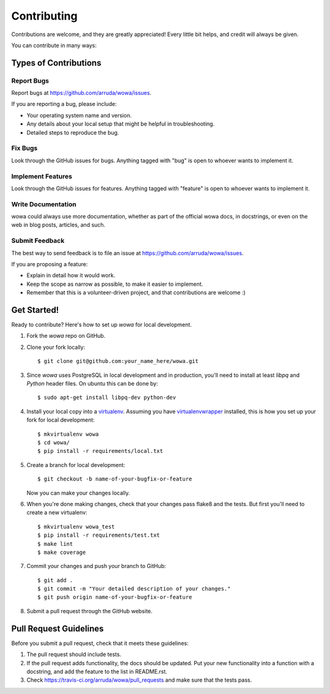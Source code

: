============
Contributing
============

Contributions are welcome, and they are greatly appreciated! Every
little bit helps, and credit will always be given.

You can contribute in many ways:

Types of Contributions
----------------------

Report Bugs
~~~~~~~~~~~

Report bugs at https://github.com/arruda/wowa/issues.

If you are reporting a bug, please include:

* Your operating system name and version.
* Any details about your local setup that might be helpful in troubleshooting.
* Detailed steps to reproduce the bug.

Fix Bugs
~~~~~~~~

Look through the GitHub issues for bugs. Anything tagged with "bug"
is open to whoever wants to implement it.

Implement Features
~~~~~~~~~~~~~~~~~~

Look through the GitHub issues for features. Anything tagged with "feature"
is open to whoever wants to implement it.

Write Documentation
~~~~~~~~~~~~~~~~~~~

wowa could always use more documentation, whether as part of the
official wowa docs, in docstrings, or even on the web in blog posts,
articles, and such.

Submit Feedback
~~~~~~~~~~~~~~~

The best way to send feedback is to file an issue at https://github.com/arruda/wowa/issues.

If you are proposing a feature:

* Explain in detail how it would work.
* Keep the scope as narrow as possible, to make it easier to implement.
* Remember that this is a volunteer-driven project, and that contributions
  are welcome :)

Get Started!
------------

Ready to contribute? Here's how to set up `wowa` for local development.

1. Fork the `wowa` repo on GitHub.
2. Clone your fork locally::

    $ git clone git@github.com:your_name_here/wowa.git

3. Since `wowa` uses PostgreSQL in local development and in production, you'll need to install at least `libpq` and `Python` header files. On ubuntu this can be done by::

    $ sudo apt-get install libpq-dev python-dev

4. Install your local copy into a `virtualenv <http://virtualenv.readthedocs.org/en/latest/>`_. Assuming you have `virtualenvwrapper <http://virtualenvwrapper.readthedocs.org/en/latest/>`_ installed, this is how you set up your fork for local development::

    $ mkvirtualenv wowa
    $ cd wowa/
    $ pip install -r requirements/local.txt

5. Create a branch for local development::

    $ git checkout -b name-of-your-bugfix-or-feature

   Now you can make your changes locally.

6. When you're done making changes, check that your changes pass flake8 and the tests. But first you'll need to create a new virtualenv::

    $ mkvirtualenv wowa_test
    $ pip install -r requirements/test.txt
    $ make lint
    $ make coverage

7. Commit your changes and push your branch to GitHub::

    $ git add .
    $ git commit -m "Your detailed description of your changes."
    $ git push origin name-of-your-bugfix-or-feature

8. Submit a pull request through the GitHub website.

Pull Request Guidelines
-----------------------

Before you submit a pull request, check that it meets these guidelines:

1. The pull request should include tests.
2. If the pull request adds functionality, the docs should be updated. Put
   your new functionality into a function with a docstring, and add the
   feature to the list in README.rst.
3. Check https://travis-ci.org/arruda/wowa/pull_requests and make sure that the tests pass.
